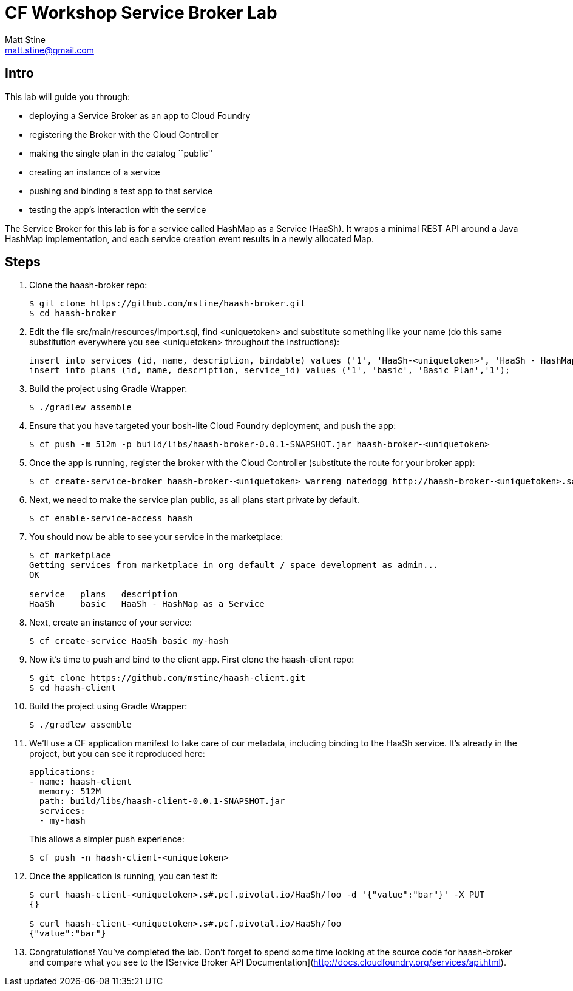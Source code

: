 = CF Workshop Service Broker Lab
Matt Stine <matt.stine@gmail.com>

== Intro

This lab will guide you through:

* deploying a Service Broker as an app to Cloud Foundry
* registering the Broker with the Cloud Controller
* making the single plan in the catalog ``public''
* creating an instance of a service
* pushing and binding a test app to that service
* testing the app's interaction with the service

The Service Broker for this lab is for a service called HashMap as a Service (HaaSh). It wraps a minimal REST API around a Java HashMap implementation, and each service creation event results in a newly allocated Map.

== Steps

. Clone the haash-broker repo:
+
[source,bash]
----
$ git clone https://github.com/mstine/haash-broker.git
$ cd haash-broker
----

. Edit the file +src/main/resources/import.sql+, find +<uniquetoken>+ and substitute something like your name (do this same substitution everywhere you see +<uniquetoken>+ throughout the instructions):
+
[source,sql]
----
insert into services (id, name, description, bindable) values ('1', 'HaaSh-<uniquetoken>', 'HaaSh - HashMap as a Service', true)
insert into plans (id, name, description, service_id) values ('1', 'basic', 'Basic Plan','1');
----

. Build the project using Gradle Wrapper:
+
[source,bash]
----
$ ./gradlew assemble
----

. Ensure that you have targeted your bosh-lite Cloud Foundry deployment, and push the app:
+
[source,bash]
----
$ cf push -m 512m -p build/libs/haash-broker-0.0.1-SNAPSHOT.jar haash-broker-<uniquetoken>
----

. Once the app is running, register the broker with the Cloud Controller (substitute the route for your broker app):
+
[source,bash]
----
$ cf create-service-broker haash-broker-<uniquetoken> warreng natedogg http://haash-broker-<uniquetoken>.s#.pcf.pivotal.io
----

. Next, we need to make the service plan public, as all plans start private by default.
+
[source,bash]
----
$ cf enable-service-access haash
----

. You should now be able to see your service in the marketplace:
+
[source, bash]
----
$ cf marketplace
Getting services from marketplace in org default / space development as admin...
OK

service   plans   description
HaaSh     basic   HaaSh - HashMap as a Service
----

. Next, create an instance of your service:
+
[source, bash]
----
$ cf create-service HaaSh basic my-hash
----

. Now it's time to push and bind to the client app. First clone the haash-client repo:
+
[source,bash]
----
$ git clone https://github.com/mstine/haash-client.git
$ cd haash-client
----

. Build the project using Gradle Wrapper:
+
[source,bash]
----
$ ./gradlew assemble
----

. We'll use a CF application manifest to take care of our metadata, including binding to the HaaSh service. It's already in the project, but you can see it reproduced here:
+
[source,yaml]
----
applications:
- name: haash-client
  memory: 512M
  path: build/libs/haash-client-0.0.1-SNAPSHOT.jar
  services:
  - my-hash
----
+
This allows a simpler push experience:
+
[source,bash]
----
$ cf push -n haash-client-<uniquetoken>
----

. Once the application is running, you can test it:
+
[source,bash]
----
$ curl haash-client-<uniquetoken>.s#.pcf.pivotal.io/HaaSh/foo -d '{"value":"bar"}' -X PUT
{}

$ curl haash-client-<uniquetoken>.s#.pcf.pivotal.io/HaaSh/foo
{"value":"bar"}
----

. Congratulations! You've completed the lab. Don't forget to spend some time looking at the source code for haash-broker and compare what you see to the [Service Broker API Documentation](http://docs.cloudfoundry.org/services/api.html).
